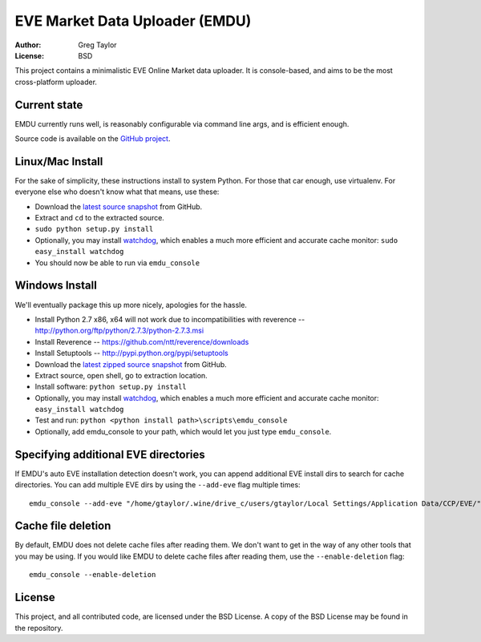 EVE Market Data Uploader (EMDU)
===============================

:Author: Greg Taylor
:License: BSD

This project contains a minimalistic EVE Online Market data uploader. It is
console-based, and aims to be the most cross-platform uploader.

Current state
-------------

EMDU currently runs well, is reasonably configurable via command line args,
and is efficient enough.

Source code is available on the `GitHub project`_.

.. _GitHub project: https://github.com/gtaylor/EVE-Market-Data-Uploader

Linux/Mac Install
-----------------

For the sake of simplicity, these instructions install to system Python.
For those that car enough, use virtualenv. For everyone else who doesn't know
what that means, use these:

* Download the `latest source snapshot`_ from GitHub.
* Extract and ``cd`` to the extracted source.
* ``sudo python setup.py install``
* Optionally, you may install watchdog_, which enables a much more efficient
  and accurate cache monitor: ``sudo easy_install watchdog``
* You should now be able to run via ``emdu_console``

.. _watchdog: http://pypi.python.org/pypi/watchdog/
.. _latest source snapshot: https://github.com/gtaylor/EVE-Market-Data-Uploader/tarball/master

Windows Install
---------------

We'll eventually package this up more nicely, apologies for the hassle.

* Install Python 2.7 x86, x64 will not work due to incompatibilities with
  reverence -- http://python.org/ftp/python/2.7.3/python-2.7.3.msi
* Install Reverence -- https://github.com/ntt/reverence/downloads
* Install Setuptools -- http://pypi.python.org/pypi/setuptools
* Download the `latest zipped source snapshot`_ from GitHub.
* Extract source, open shell, go to extraction location.
* Install software: ``python setup.py install``
* Optionally, you may install watchdog_, which enables a much more efficient
  and accurate cache monitor: ``easy_install watchdog``
* Test and run: ``python <python install path>\scripts\emdu_console``
* Optionally, add emdu_console to your path, which would let you just type
  ``emdu_console``.

.. _latest zipped source snapshot: https://github.com/gtaylor/EVE-Market-Data-Uploader/zipball/master

Specifying additional EVE directories
-------------------------------------

If EMDU's auto EVE installation detection doesn't work, you can append
additional EVE install dirs to search for cache directories. You can add
multiple EVE dirs by using the ``--add-eve`` flag multiple times::

    emdu_console --add-eve "/home/gtaylor/.wine/drive_c/users/gtaylor/Local Settings/Application Data/CCP/EVE/"

Cache file deletion
-------------------

By default, EMDU does not delete cache files after reading them. We don't want
to get in the way of any other tools that you may be using. If you would like
EMDU to delete cache files after reading them, use the ``--enable-deletion``
flag::

    emdu_console --enable-deletion

License
-------

This project, and all contributed code, are licensed under the BSD License.
A copy of the BSD License may be found in the repository.
